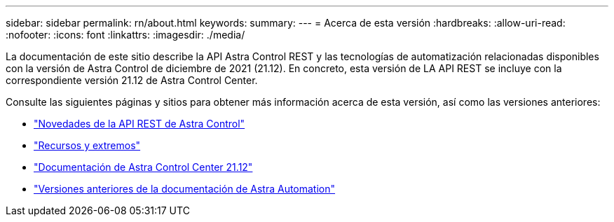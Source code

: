 ---
sidebar: sidebar 
permalink: rn/about.html 
keywords:  
summary:  
---
= Acerca de esta versión
:hardbreaks:
:allow-uri-read: 
:nofooter: 
:icons: font
:linkattrs: 
:imagesdir: ./media/


[role="lead"]
La documentación de este sitio describe la API Astra Control REST y las tecnologías de automatización relacionadas disponibles con la versión de Astra Control de diciembre de 2021 (21.12). En concreto, esta versión de LA API REST se incluye con la correspondiente versión 21.12 de Astra Control Center.

Consulte las siguientes páginas y sitios para obtener más información acerca de esta versión, así como las versiones anteriores:

* link:../rn/whats_new.html["Novedades de la API REST de Astra Control"]
* link:../endpoints/resources.html["Recursos y extremos"]
* https://docs.netapp.com/us-en/astra-control-center-2112/["Documentación de Astra Control Center 21.12"^]
* link:../aa-earlier-versions.html["Versiones anteriores de la documentación de Astra Automation"]

